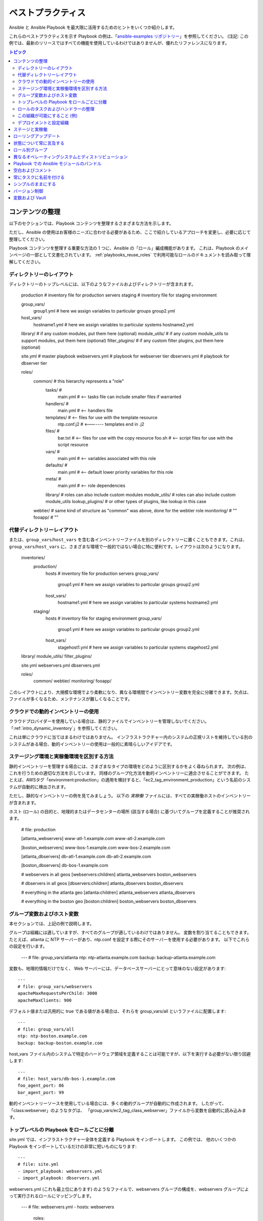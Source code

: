 .. _playbooks_best_practices:

ベストプラクティス
==============

Ansible と Ansible Playbook を最大限に活用するためのヒントをいくつか紹介します。

これらのベストプラクティスを示す Playbook の例は、「`ansible-examples リポジトリー <https://github.com/ansible/ansible-examples>`_」を参照してください。 (注記: この例では、最新のリリースではすべての機能を使用しているわけではありませんが、優れたリファレンスになります。

.. contents:: トピック

.. _content_organization:

コンテンツの整理
++++++++++++++++++++++

以下のセクションでは、Playbook コンテンツを整理するさまざまな方法を示します。

ただし、Ansible の使用はお客様のニーズに合わせる必要があるため、ここで紹介しているアプローチを変更し、必要に応じて整理してください。

Playbook コンテンツを整理する重要な方法の 1 つに、Ansible の「ロール」編成機能があります。
これは、Playbook のメインページの一部として文書化されています。 :ref:`playbooks_reuse_roles` で利用可能なロールのドキュメントを読み取って理解してください。

.. _directory_layout:

ディレクトリーのレイアウト
````````````````

ディレクトリーのトップレベルには、以下のようなファイルおよびディレクトリーが含まれます。

    production                # inventory file for production servers
    staging                   # inventory file for staging environment

    group_vars/
       group1.yml             # here we assign variables to particular groups
       group2.yml
    host_vars/
       hostname1.yml          # here we assign variables to particular systems
       hostname2.yml

    library/                  # if any custom modules, put them here (optional)
    module_utils/             # if any custom module_utils to support modules, put them here (optional)
    filter_plugins/           # if any custom filter plugins, put them here (optional)

    site.yml                  # master playbook
    webservers.yml            # playbook for webserver tier
    dbservers.yml             # playbook for dbserver tier

    roles/
        common/               # this hierarchy represents a "role"
            tasks/            #
                main.yml      #  <-- tasks file can include smaller files if warranted
            handlers/         #
                main.yml      #  <-- handlers file
            templates/        #  <-- files for use with the template resource
                ntp.conf.j2   #  <------- templates end in .j2
            files/            #
                bar.txt       #  <-- files for use with the copy resource
                foo.sh        #  <-- script files for use with the script resource
            vars/             #
                main.yml      #  <-- variables associated with this role
            defaults/         #
                main.yml      #  <-- default lower priority variables for this role
            meta/             #
                main.yml      #  <-- role dependencies
            library/          # roles can also include custom modules
            module_utils/     # roles can also include custom module_utils
            lookup_plugins/   # or other types of plugins, like lookup in this case

        webtier/              # same kind of structure as "common" was above, done for the webtier role
        monitoring/           # ""
        fooapp/               # ""

.. 注記:トップレベルの Playbook が多すぎる (たとえば、特定のホットフィックス用に作成した Playbook がある) 場合は、代わりに playbooks/ ディレクトリを使用することが推奨されます。 大きくなるにつれて、この方法が推奨されます。 これを行う場合は、ansible.cfg で roles_path を設定し、ロールの場所を見つけます。

.. _alternative_directory_layout:

代替ディレクトリーレイアウト
````````````````````````````

または、``group_vars``/``host_vars`` を含む各インベントリーファイルを別のディレクトリーに置くこともできます。これは、``group_vars``/``host_vars`` に、さまざまな環境で一般的ではない場合に特に便利です。レイアウトは次のようになります。

    inventories/
       production/
          hosts               # inventory file for production servers
          group_vars/
             group1.yml       # here we assign variables to particular groups
             group2.yml
          host_vars/
             hostname1.yml    # here we assign variables to particular systems
             hostname2.yml

       staging/
          hosts               # inventory file for staging environment
          group_vars/
             group1.yml       # here we assign variables to particular groups
             group2.yml
          host_vars/
             stagehost1.yml   # here we assign variables to particular systems
             stagehost2.yml

    library/
    module_utils/
    filter_plugins/

    site.yml
    webservers.yml
    dbservers.yml

    roles/
        common/
        webtier/
        monitoring/
        fooapp/

このレイアウトにより、大規模な環境でより柔軟になり、異なる環境間でインベントリー変数を完全に分離できます。欠点は、ファイルが多くなるため、メンテナンスが難しくなることです。

.. _use_dynamic_inventory_with_clouds:

クラウドでの動的インベントリーの使用
`````````````````````````````````

クラウドプロバイダーを使用している場合は、静的ファイルでインベントリーを管理しないでください。 「:ref:`intro_dynamic_inventory`」を参照してください。

これは単にクラウドに当てはまるわけではありません。
インフラストラクチャー内のシステムの正規リストを維持している別のシステムがある場合、動的インベントリーの使用は一般的に素晴らしいアイデアです。

.. _staging_vs_prod:

ステージング環境と実稼働環境を区別する方法
``````````````````````````````````````````

静的インベントリーを管理する場合には、さまざまなタイプの環境をどのように区別するかをよく尋ねられます。 次の例は、
これを行うための適切な方法を示しています。 同様のグループ化方法を動的インベントリーに適合させることができます。
たとえば、AWSタグ「environment:production」の適用を検討すると、「ec2_tag_environment_production」という名前のシステムが自動的に検出されます。

ただし、静的なインベントリーの例を見てみましょう。 以下の *実稼働* ファイルには、すべての実稼働ホストのインベントリーが含まれます。

ホスト (ロール) の目的と、地理的またはデータセンターの場所 (該当する場合) に基づいてグループを定義することが推奨されます。

    # file: production

    [atlanta_webservers]
    www-atl-1.example.com
    www-atl-2.example.com

    [boston_webservers]
    www-bos-1.example.com
    www-bos-2.example.com

    [atlanta_dbservers]
    db-atl-1.example.com
    db-atl-2.example.com

    [boston_dbservers]
    db-bos-1.example.com

    # webservers in all geos
    [webservers:children]
    atlanta_webservers
    boston_webservers

    # dbservers in all geos
    [dbservers:children]
    atlanta_dbservers
    boston_dbservers

    # everything in the atlanta geo
    [atlanta:children]
    atlanta_webservers
    atlanta_dbservers

    # everything in the boston geo
    [boston:children]
    boston_webservers
    boston_dbservers
    
.. _groups_and_hosts:

グループ変数およびホスト変数
````````````````````````

本セクションでは、上記の例で説明します。

グループは組織には適していますが、すべてのグループが適しているわけではありません。 変数を割り当てることもできます。 たとえば、atlanta に NTP サーバーがあり、ntp.conf を設定する際にそのサーバーを使用する必要があります。 以下でこれらの設定を行います。

    ---
    # file: group_vars/atlanta
    ntp: ntp-atlanta.example.com
    backup: backup-atlanta.example.com

変数も、地理的情報だけでなく、 Web サーバーには、データベースサーバーにとって意味のない設定があります::

    ---
    # file: group_vars/webservers
    apacheMaxRequestsPerChild: 3000
    apacheMaxClients: 900

デフォルト値または汎用的に true である値がある場合は、それらを group_vars/all というファイルに配置します::

    ---
    # file: group_vars/all
    ntp: ntp-boston.example.com
    backup: backup-boston.example.com

host_vars ファイル内のシステムで特定のハードウェア領域を定義することは可能ですが、以下を実行する必要がない限り回避します::

    ---
    # file: host_vars/db-bos-1.example.com
    foo_agent_port: 86
    bar_agent_port: 99

動的インベントリーソースを使用している場合には、多くの動的グループが自動的に作成されます。 したがって、「class:webserver」のようなタグは、
「group_vars/ec2_tag_class_webserver」ファイルから変数を自動的に読み込みます。

.. _split_by_role:

トップレベルの Playbook をロールごとに分離
`````````````````````````````````````````

site.yml では、インフラストラクチャー全体を定義する Playbook をインポートします。 この例では、
他のいくつかの Playbook をインポートしているだけの非常に短いものになります::

    ---
    # file: site.yml
    - import_playbook: webservers.yml
    - import_playbook: dbservers.yml

webservers.yml (これも最上位にあります) のようなファイルで、webservers グループの構成を、webservers グループによって実行されるロールにマッピングします。

    ---
    # file: webservers.yml
    - hosts: webservers
      roles:
        - common
        - webtier

ここでの考え方は、site.yml を「実行」することでインフラストラクチャー全体を構成することを選択でき、
または webservers.yml を実行することでサブセットを実行することを選択できるというものです。 これは ansible の 「--limit」パラメーターと似ていますが、より明示的なものになります::

   ansible-playbook site.yml --limit webservers
   ansible-playbook webservers.yml

.. _role_organization:

ロールのタスクおよびハンドラーの整理
````````````````````````````````````````

以下は、ロールの仕組みを記述するタスクファイルの例です。 ここで一般的なロールは NTP を設定するだけですが、必要に応じてさらに多くのことができます。

    ---
    # file: roles/common/tasks/main.yml

    - name: be sure ntp is installed
      yum:
        name: ntp
        state: present
      tags: ntp

    - name: be sure ntp is configured
      template:
        src: ntp.conf.j2
        dest: /etc/ntp.conf
      notify:
        - restart ntpd
      tags: ntp

    - name: be sure ntpd is running and enabled
      service:
        name: ntpd
        state: started
        enabled: yes
      tags: ntp

以下はハンドラーファイルの例です。 確認のために、ハンドラーは特定のタスクが変更を報告したときにのみ起動し、
各プレイの終わりに実行されます::

    ---
    # file: roles/common/handlers/main.yml
    - name: restart ntpd
      service:
        name: ntpd
        state: restarted

詳細は、「:ref:`playbooks_reuse_roles`」を参照してください。


.. _organization_examples:

この組織が可能にすること (例)
`````````````````````````````````````````

上記の手順では、基本的な組織構造を共有しています。

このレイアウトが有効なユースケースにはどんなものがありますか。 たくさんあります。 インフラストラクチャー全体を再設定する場合は、次のようにします::

    ansible-playbook -i production site.yml

全面的に NTP を再設定するには、以下を実行します::

    ansible-playbook -i production site.yml --tags ntp

Web サーバーのみを再設定するには、以下を実行します::

    ansible-playbook -i production webservers.yml

ボストンにある Web サーバーの場合::

    ansible-playbook -i production webservers.yml --limit boston

最初の 10 個の場合、および次の 10 個の場合：

    ansible-playbook -i production webservers.yml --limit boston[0:9]
    ansible-playbook -i production webservers.yml --limit boston[10:19]

もちろん、基本的なアドホックなものも可能です::

    ansible boston -i production -m ping
    ansible boston -i production -m command -a '/sbin/reboot'

以下のような便利なコマンドがあります。

    # confirm what task names would be run if I ran this command and said "just ntp tasks"
    ansible-playbook -i production webservers.yml --tags ntp --list-tasks

    # confirm what hostnames might be communicated with if I said "limit to boston"
    ansible-playbook -i production webservers.yml --limit boston --list-hosts

.. _dep_vs_config:

デプロイメントと設定組織
````````````````````````````````````````

上記の設定モデルは、標準的な設定トポロジーです。 マルチ層デプロイメントを実行する場合は、
層を飛び越えてアプリケーションを展開するいくつかの Playbook が追加されます。 この場合の「site.yml」は、
「deploy_exampledotcom.yml」などの Playbook で拡大できますが、一般的な概念は引き続き適用できます。

「Playbook」をスポーツのメタファーとして考えてください。インフラストラクチャーに対して常に 1 セットのプレイを用意する必要はありません。
さまざまなタイミングで、さまざまな目的で使用する状況に応じたプレイを行うことができます。

Ansible を使用すると、同じツールを使用してデプロイと設定を行うことができるため、必要なことはおそらく、グループを再利用し、
OS 設定をアプリのデプロイとは別の Playbook に保持するだけです。

.. _staging_vs_production:

ステージと実稼働
+++++++++++++++++++++

前述のように、ステージ環境 (またはテスト環境) と実稼働環境を分離した状態にしておくと、ステージ環境と実稼働環境に別のインベントリーファイルを使用することが推奨されます。  このように、-i を使用してターゲットに選択できます。 それらすべてを 1 つのファイルに保存すると、驚く結果になるかもしれません。

実稼働環境で試す前に、ステージング環境でテストすることは強く推奨されます。 環境は同じサイズである必要はなく、
グループ変数を使用してこれらの環境の違いを制御できます。

.. _rolling_update:

ローリングアップデート
+++++++++++++++

「serial」キーワードの理解が必要です。 Web サーバーファームを更新する場合は、
それを使用して、バッチで一度に更新するマシンの数を制御する必要があります。

「:ref:`playbooks_delegation`」を参照してください。

.. _mention_the_state:

状態について常に言及する
++++++++++++++++++++++++

「state」パラメーターは、多くのモジュールに対してオプションです。 「state=present」または「state = absent」のいずれの場合でも、
特に一部のモジュールが追加の状態をサポートしているため、明確にするために常にそのパラメーターを Playbook に残しておくことが最善です。

.. _group_by_roles:

ロール別グループ
++++++++++++++

このヒントで少し繰り返しますが、繰り返す価値があります。システムは複数のグループに置くことができます。 :ref:`intro_inventory` および :ref:`intro_patterns` を参照してください。  *webservers* や *dbservers* などにちなんで名付けられたグループを持つことは、
非常に強力な概念であるため、例では繰り返されています。

これにより、Playbook はロールに基づいてマシンをターゲットに設定でき、
グループ変数システムを使用してロール固有の変数を割り当てることができます。

「:ref:`playbooks_reuse_roles`」を参照してください。

.. _os_variance:

異なるオペレーティングシステムとディストリビューション
++++++++++++++++++++++++++++++++++++++++++

2 つの異なるオペレーティングシステム間で異なるパラメーターを処理する場合、これを処理する優れた方法は、
group_by モジュールを使用することです。

これにより、そのグループがインベントリーファイルに定義されていない場合でも、特定の基準に一致するホストの動的グループが作成されます。

   ---

    - name: talk to all hosts just so we can learn about them
      hosts: all
      tasks:
        - name: Classify hosts depending on their OS distribution
          group_by:
            key: os_{{ ansible_facts['distribution'] }}

    # now just on the CentOS hosts...

    - hosts: os_CentOS
      gather_facts: False
      tasks:
        - # tasks that only happen on CentOS go here

これにより、オペレーティングシステム名に基づいてすべてのシステムが動的グループに入れられます。

グループ固有の設定が必要な場合は、以下を実行することもできます。例::

    ---
    # file: group_vars/all
    asdf: 10

    ---
    # file: group_vars/os_CentOS
    asdf: 42

上記の例では、CentOS マシンは asdf の値「42」を取得しますが、他のマシンは「10」を取得します。
これは、変数を設定するだけでなく、特定のロールを特定のシステムにのみ適用するために使用できます。

または、変数のみが必要な場合は、以下を実行します。

    - hosts: all
      tasks:
        - name: Set OS distribution dependent variables
          include_vars: "os_{{ ansible_facts['distribution'] }}.yml"
        - debug:
            var: asdf

これにより、OS 名に基づいて変数がプルされます。

.. _ship_modules_with_playbooks:

Playbook での Ansible モジュールのバンドル
+++++++++++++++++++++++++++++++++++++++

Playbook に YAML ファイルとの関連で :file:`./library` ディレクトリーがある場合は、このディレクトリーを使用して Ansible モジュールを追加できます。
ansible モジュールパスには自動的に表示されます。 これは、Playbook と併用するモジュールを維持するのに適した方法です。 これは、
このセクションの冒頭のディレクトリー構造の例に示されています。

.. _whitespace:

空白およびコメント
+++++++++++++++++++++++

空白を使用して項目を分割し、コメントを使用することが推奨されます ('#' で始まります)。

.. _name_tasks:

常にタスクに名前を付ける
+++++++++++++++++

特定のタスクの「名前」を省略することも可能ですが、
代わりに何かが行われている理由について説明することが推奨されます。 この名前は、Playbook の実行時に表示されます。

.. _keep_it_simple:

シンプルのままにする
++++++++++++++

何かを簡単にできるときは、簡単にしてください。 Ansible のすべての機能を
同時に使用することはしないでください。 ニーズにあったものを
使用してください。 たとえば、外部インベントリーファイルを使用するとき、``vars``、
``vars_files``、``vars_prompt``、および ``--extra-vars`` 
がすべて必要になることはおそらくないはずです。

何かが複雑に感じられる場合は、おそらく実際に複雑で、単純化する良い機会かもしれません。

.. _version_control:

バージョン制御
+++++++++++++++

バージョン制御を使用します。 Playbook およびインベントリーファイルを git (または別のバージョン管理システム) 
に保存し、
変更を加えたらコミットします。 このようにして、インフラストラクチャーを自動化するルールをいつ、
なぜ変更したかを説明する監査証跡を取得できます。

.. _best_practices_for_variables_and_vaults:

変数および Vault
++++++++++++++++++++++++++++++++++++++++

一般的なメンテナンスには、``grep`` または同様のツールを使用して Ansible 設定で変数を見つけることが一般的です。Vault はこれらの変数を可視化するため、間接的な層で作業するのが最適です。Playbook の実行時に、Ansible は非暗号化ファイルで変数を見つけ、機密性の高い変数はすべて暗号化されたファイルから取得します。

そのためのベストプラクティスは、グループの名前が付けられた ``group_vars/`` サブディレクトリーから始めます。このサブディレクトリー内に、``vars`` と ``vault`` という名前のファイルを作成します。``vars`` ファイルで、機密性の高い変数など、必要な変数をすべて定義します。次に、すべての機密変数を ``vault`` ファイルにコピーし、この変数の前に ``vault_`` を付けます。``vars`` ファイルの変数を調整して、jinja2 構文を使用して一致する ``vault_`` 変数を参照し、``vault`` ファイルが vault で暗号化されていることを確認する必要があります。

このベストプラクティスでは、変数ファイルおよび vault ファイルの量、またはその名前に制限はありません。


.. seealso::

   :ref:`yaml_syntax`
       YAML 構文について
   :ref:`working_with_playbooks`
       基本的な Playbook 機能の確認
   :ref:`all_modules`
       利用可能なモジュールについて
   :ref:`developing_modules`
       独自のモジュールを作成して Ansible を拡張する方法について
   :ref:`intro_patterns`
       ホストの選択方法について
   `GitHub サンプルディレクトリー <https://github.com/ansible/ansible-examples>`_
       Github プロジェクトソースから 完全な Playbook ファイル
   `メーリングリスト <https://groups.google.com/group/ansible-project>`_
       ご質問はございますか。サポートが必要ですか。ご提案はございますか。 Google グループの一覧をご覧ください。
